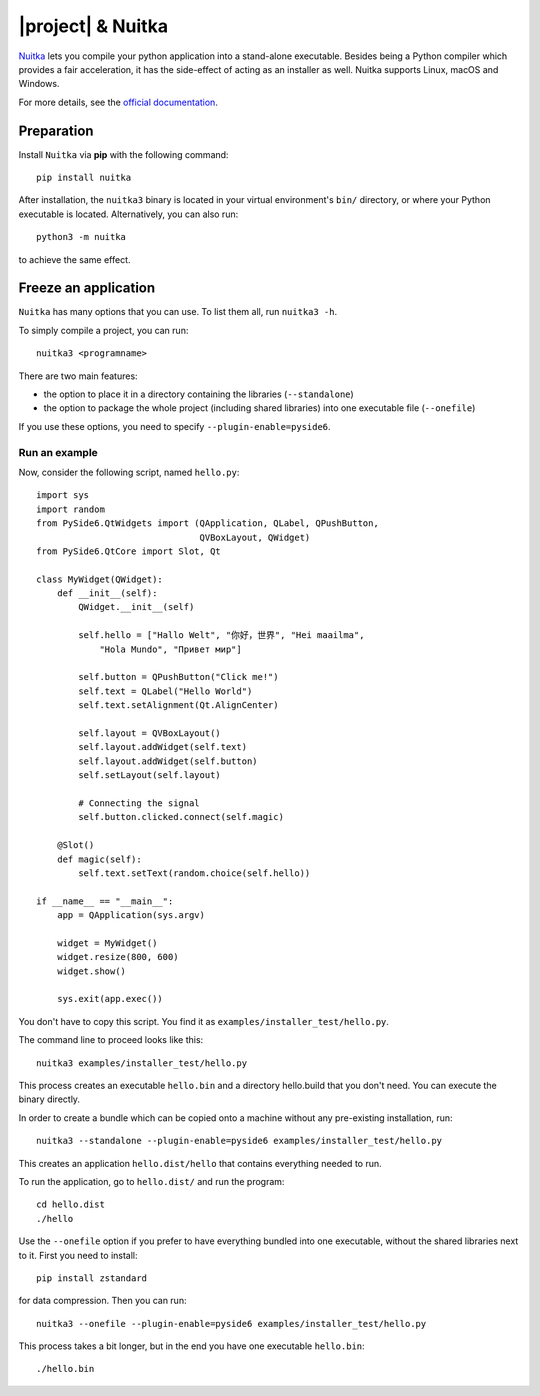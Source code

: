 |project| & Nuitka
##################

`Nuitka <https://nuitka.net/>`_ lets you compile your python application into a
stand-alone executable. Besides being a Python compiler which provides a fair
acceleration, it has the side-effect of acting as an installer as well.
Nuitka supports Linux, macOS and Windows.

For more details, see the `official documentation <https://nuitka.net/pages/overview.html>`_.

Preparation
===========

Install ``Nuitka`` via **pip** with the following command::

    pip install nuitka

After installation, the ``nuitka3`` binary is located in your virtual environment's ``bin/``
directory, or where your Python executable is located.
Alternatively, you can also run::

    python3 -m nuitka

to achieve the same effect.

Freeze an application
=====================

``Nuitka`` has many options that you can use. To list them all, run ``nuitka3 -h``.

To simply compile a project, you can run::

    nuitka3 <programname>

There are two main features:

* the option to place it in a directory containing the libraries
  (``--standalone``)
* the option to package the whole project (including shared libraries) into one executable file
  (``--onefile``)

If you use these options, you need to specify ``--plugin-enable=pyside6``.

Run an example
--------------

Now, consider the following script, named ``hello.py``::

    import sys
    import random
    from PySide6.QtWidgets import (QApplication, QLabel, QPushButton,
                                   QVBoxLayout, QWidget)
    from PySide6.QtCore import Slot, Qt

    class MyWidget(QWidget):
        def __init__(self):
            QWidget.__init__(self)

            self.hello = ["Hallo Welt", "你好，世界", "Hei maailma",
                "Hola Mundo", "Привет мир"]

            self.button = QPushButton("Click me!")
            self.text = QLabel("Hello World")
            self.text.setAlignment(Qt.AlignCenter)

            self.layout = QVBoxLayout()
            self.layout.addWidget(self.text)
            self.layout.addWidget(self.button)
            self.setLayout(self.layout)

            # Connecting the signal
            self.button.clicked.connect(self.magic)

        @Slot()
        def magic(self):
            self.text.setText(random.choice(self.hello))

    if __name__ == "__main__":
        app = QApplication(sys.argv)

        widget = MyWidget()
        widget.resize(800, 600)
        widget.show()

        sys.exit(app.exec())

You don't have to copy this script. You find it as ``examples/installer_test/hello.py``.

The command line to proceed looks like this::

    nuitka3 examples/installer_test/hello.py

This process creates an executable ``hello.bin`` and a directory hello.build that you
don't need. You can execute the binary directly.

In order to create a bundle which can be copied onto a machine without any pre-existing
installation, run::

    nuitka3 --standalone --plugin-enable=pyside6 examples/installer_test/hello.py

This creates an application ``hello.dist/hello`` that contains everything needed to run.

To run the application, go to ``hello.dist/`` and run the program::

    cd hello.dist
    ./hello

Use the ``--onefile`` option if you prefer to have everything bundled into one executable, without
the shared libraries next to it. First you need to install::

    pip install zstandard

for data compression. Then you can run::

    nuitka3 --onefile --plugin-enable=pyside6 examples/installer_test/hello.py

This process takes a bit longer, but in the end you have one executable ``hello.bin``::

    ./hello.bin
